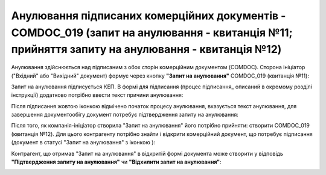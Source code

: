 ####################################################################################################################################################
Анулювання підписаних комерційних документів - COMDOC_019 (запит на анулювання - квитанція №11; прийняття запиту на анулювання - квитанція №12) 
####################################################################################################################################################

.. початок блоку для Comdoc_Repeal

.. |info| image:: /_constant/comdoc_repeal/comdoc_repeal_004.png

Анулювання здійснюється над підписаним з обох сторін комерційним документом (COMDOC). Сторона ініціатор ("Вхідний" або "Вихідний" документ) формує через кнопку **"Запит на анулювання"** COMDOC_019 (квитанція №11):

.. image:: /_constant/comdoc_repeal/comdoc_repeal_001.png
   :align: center

Запит на анулювання підписується КЕП. В формі для підписання (процес підписання_ описаний в окремому розділі інструкції) додатково потрібно ввести текст причини анулювання:

.. image:: /_constant/comdoc_repeal/comdoc_repeal_002.png
   :align: center

Після підписання жовтою іконкою відмічено початок процесу анулювання, вказується текст анулювання, для завершення документообігу документ потребує підтвердження запиту на анулювання:

.. image:: /_constant/comdoc_repeal/comdoc_repeal_003.png
   :align: center

Після того, як компанія-ініціатор створила "Запит на анулювання" його потрібно прийняти: створити COMDOC_019 (квитанція №12). Для цього контрагенту потрібно знайти і відкрити комерційний документ, що потребує підписання (документ в статусі "Запит на анулювання" з іконкою |info|):

.. image:: /_constant/comdoc_repeal/comdoc_repeal_005.png
   :align: center

Контрагент, що отримав "Запит на анулювання" в відкритій формі документа може створити у відповідь **"Підтвердження запиту на анулювання"** чи **"Відхилити запит на анулювання"**:

.. image:: /_constant/comdoc_repeal/comdoc_repeal_009.png
   :align: center

.. кінець блоку для Comdoc_Repeal